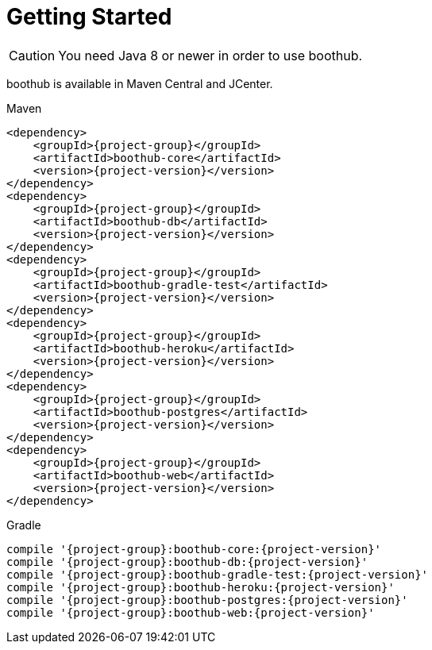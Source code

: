 [[getting_started]]
= Getting Started

CAUTION: You need Java 8 or newer in order to use boothub.

boothub is available in Maven Central and JCenter.

[subs="attributes",options="nowrap",title="Maven"]
----
&lt;dependency&gt;
    &lt;groupId&gt;{project-group}&lt;/groupId&gt;
    &lt;artifactId&gt;boothub-core&lt;/artifactId&gt;
    &lt;version&gt;{project-version}&lt;/version&gt;
&lt;/dependency&gt;
&lt;dependency&gt;
    &lt;groupId&gt;{project-group}&lt;/groupId&gt;
    &lt;artifactId&gt;boothub-db&lt;/artifactId&gt;
    &lt;version&gt;{project-version}&lt;/version&gt;
&lt;/dependency&gt;
&lt;dependency&gt;
    &lt;groupId&gt;{project-group}&lt;/groupId&gt;
    &lt;artifactId&gt;boothub-gradle-test&lt;/artifactId&gt;
    &lt;version&gt;{project-version}&lt;/version&gt;
&lt;/dependency&gt;
&lt;dependency&gt;
    &lt;groupId&gt;{project-group}&lt;/groupId&gt;
    &lt;artifactId&gt;boothub-heroku&lt;/artifactId&gt;
    &lt;version&gt;{project-version}&lt;/version&gt;
&lt;/dependency&gt;
&lt;dependency&gt;
    &lt;groupId&gt;{project-group}&lt;/groupId&gt;
    &lt;artifactId&gt;boothub-postgres&lt;/artifactId&gt;
    &lt;version&gt;{project-version}&lt;/version&gt;
&lt;/dependency&gt;
&lt;dependency&gt;
    &lt;groupId&gt;{project-group}&lt;/groupId&gt;
    &lt;artifactId&gt;boothub-web&lt;/artifactId&gt;
    &lt;version&gt;{project-version}&lt;/version&gt;
&lt;/dependency&gt;


----

[subs="attributes",options="nowrap",title="Gradle"]
----
compile '{project-group}:boothub-core:{project-version}'
compile '{project-group}:boothub-db:{project-version}'
compile '{project-group}:boothub-gradle-test:{project-version}'
compile '{project-group}:boothub-heroku:{project-version}'
compile '{project-group}:boothub-postgres:{project-version}'
compile '{project-group}:boothub-web:{project-version}'


----

